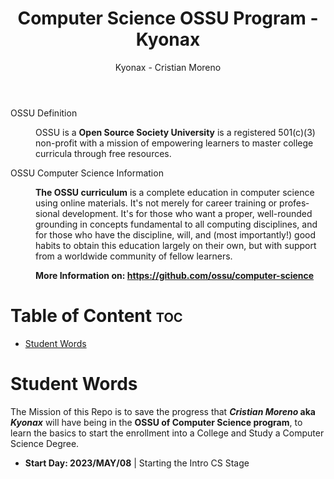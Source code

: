 #+TITLE: Computer Science OSSU Program - Kyonax
#+AUTHOR: Kyonax - Cristian Moreno
#+EMAIL: kyonax25@gmail.com
#+OPTIONS: toc:2

#+DESCRIPTION: Kyonax repo for the learnings and Developments of the OSSU Computer Science program - College Basics
#+KEYWORDS: ossu cs, ossu program, ossu student
#+LANGUAGE: en

- OSSU Definition ::
  OSSU is a *Open Source Society University* is a registered 501(c)(3) non-profit with a mission of empowering learners to master college curricula through free resources.

- OSSU Computer Science Information ::
  *The OSSU curriculum* is a complete education in computer science using online materials. It's not merely for career training or professional development. It's for those who want a proper, well-rounded grounding in concepts fundamental to all computing disciplines, and for those who have the discipline, will, and (most importantly!) good habits to obtain this education largely on their own, but with support from a worldwide community of fellow learners.

  *More Information on: https://github.com/ossu/computer-science*

* Table of Content :toc:
- [[#student-words][Student Words]]

* Student Words
The Mission of this Repo is to save the progress that */Cristian Moreno/ aka /Kyonax/* will have being in the *OSSU of Computer Science program*, to learn the basics to start the enrollment into a College and Study a Computer Science Degree.

- *Start Day: 2023/MAY/08* | Starting the Intro CS Stage
